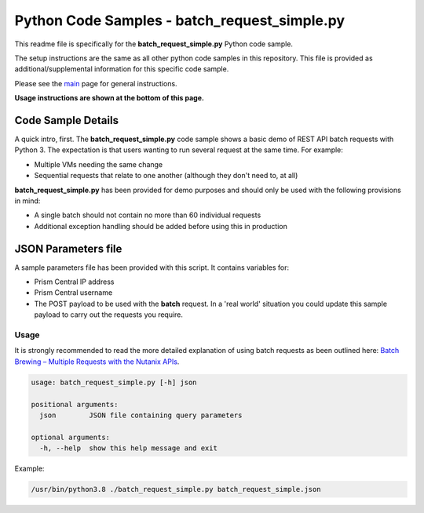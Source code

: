 Python Code Samples - batch_request_simple.py
#############################################

This readme file is specifically for the **batch_request_simple.py** Python code sample.

The setup instructions are the same as all other python code samples in this repository.  This file is provided as additional/supplemental information for this specific code sample.

Please see the `main <https://github.com/nutanixdev/code-samples/tree/master/python>`_ page for general instructions.

**Usage instructions are shown at the bottom of this page.**

Code Sample Details
...................

A quick intro, first.  The **batch_request_simple.py** code sample shows a basic demo of REST API batch requests with Python 3.  The expectation is that users wanting to run several request at the same time.  For example:

- Multiple VMs needing the same change
- Sequential requests that relate to one another (although they don't need to, at all)

**batch_request_simple.py** has been provided for demo purposes and should only be used with the following provisions in mind:

- A single batch should not contain no more than 60 individual requests
- Additional exception handling should be added before using this in production

JSON Parameters file
....................

A sample parameters file has been provided with this script.  It contains variables for:

- Prism Central IP address
- Prism Central username
- The POST payload to be used with the **batch** request.  In a 'real world' situation you could update this sample payload to carry out the requests you require.

Usage
-----

It is strongly recommended to read the more detailed explanation of using batch requests as been outlined here: `Batch Brewing – Multiple Requests with the Nutanix APIs <https://www.nutanix.dev/2019/11/19/batch-brewing-multiple-requests-with-the-nutanix-apis/>`_.

.. code-block:: bash

   usage: batch_request_simple.py [-h] json

   positional arguments:
     json        JSON file containing query parameters

   optional arguments:
     -h, --help  show this help message and exit

Example:

.. code-block:: bash

   /usr/bin/python3.8 ./batch_request_simple.py batch_request_simple.json
